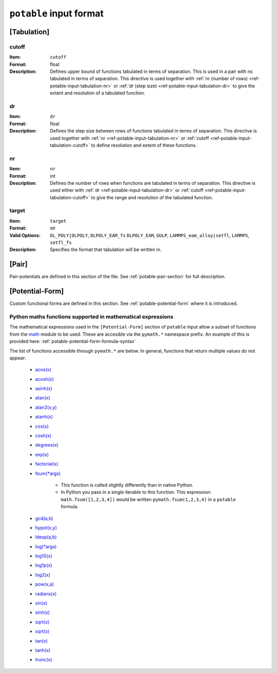 
.. _ref-potable-input-format:

************************
``potable`` input format
************************

.. _ref-potable-input-tabulation:

[Tabulation]
============

.. _ref-potable-input-tabulation-cutoff:

cutoff
------

:Item: ``cutoff``
:Format: float
:Description: Defines upper bound of functions tabulated in terms of separation. This is used in a pair with ns tabulated in terms of separation. This directive is used together with :ref:`nr (number of rows) <ref-potable-input-tabulation-nr>` or :ref:`dr  (step size) <ref-potable-input-tabulation-dr>` to give the extent and resolution of a tabulated function.


.. _ref-potable-input-tabulation-dr:

dr
--

:Item: ``dr``
:Format: float
:Description: Defines the step size between rows of functions tabulated in terms of separation. This directive is used together with :ref:`nr <ref-potable-input-tabulation-nr>` or :ref:`cutoff <ref-potable-input-tabulation-cutoff>` to define resolution and extent of these functions.


.. _ref-potable-input-tabulation-nr:

nr
--

:Item: ``nr``
:Format: int
:Description: Defines the number of rows when functions are tabulated in terms of separation. This directive is used either with :ref:`dr <ref-potable-input-tabulation-dr>` or :ref:`cutoff <ref-potable-input-tabulation-cutoff>` to give the range and resolution of the tabulated function.

.. _ref-potable-input-tabulation-target:

target
------

:Item: ``target``
:Format: str
:Valid Options: ``DL_POLY|DLPOLY``, ``DLPOLY_EAM_fs`` ``DLPOLY_EAM``, ``GULP``, ``LAMMPS_eam_alloy|setfl``, ``LAMMPS``, ``setfl_fs``
:Description: Specifies the format that tabulation will be written in.


.. _ref-potable-input-pair:

[Pair]
======

Pair-potentials are defined in this section of the file. See :ref:`potable-pair-section` for full description.

.. seealso::
  
  See also:

  * Potential-forms are parametrised in this section:
      - :ref:`list-of-potential-forms` - reference list of pre-defined potential forms.
      - Custom functions are defined in the ``[Potential-Form]`` section:

          + :ref:`potable-potential-form` - custom potential-forms are introduced here.
          + :ref:`ref-potential-form` - reference information for ``[Potential-Form]`` section.
 
  * Potential-modifiers may be used in this section:

      - :ref:`potential-modifiers` - are introduced here.
      - :ref:`list-of-potential-modifiers` - list of potential-modifiers.



[Potential-Form]
================

Custom functional forms are defined in this section. See :ref:`potable-potential-form` where it is introduced.

.. seealso::

    * The syntax used by the mathematical expressions defined in the ``[Potential-Form]`` is `defined here <http://www.partow.net/programming/exprtk/index.html>`_\ .

.. _ref-potable-input-pymath:

Python maths functions supported in mathematical expressions
------------------------------------------------------------

The mathematical expressions used in the ``[Potential-Form]`` section of ``potable`` input allow a subset of functions from the `math <https://docs.python.org/3/library/math.html>`_ module to be used. These are accesible via the ``pymath.*`` namespace prefix. An example of this is provided here: :ref:`potable-potential-form-formula-syntax`

The list of functions accessible through ``pymath.*`` are below. In general, functions that return multiple values do not appear:

    * `acos(x) <https://docs.python.org/3/library/math.html#math.acos>`_
    * `acosh(x) <https://docs.python.org/3/library/math.html#math.acosh>`_
    * `asinh(x) <https://docs.python.org/3/library/math.html#math.asinh>`_
    * `atan(x) <https://docs.python.org/3/library/math.html#math.atan>`_
    * `atan2(x,y) <https://docs.python.org/3/library/math.html#math.atan2>`_
    * `atanh(x) <https://docs.python.org/3/library/math.html#math.atanh>`_
    * `cos(x) <https://docs.python.org/3/library/math.html#math.cos>`_
    * `cosh(x) <https://docs.python.org/3/library/math.html#math.cosh>`_
    * `degrees(x) <https://docs.python.org/3/library/math.html#math.degrees>`_
    * `exp(x) <https://docs.python.org/3/library/math.html#math.exp>`_
    * `factorial(x) <https://docs.python.org/3/library/math.html#math.factorial>`_
    * `fsum(*args) <https://docs.python.org/3/library/math.html#math.fsum>`_ 

        + This function is called slightly differently than in native Python.
        + In Python you pass in a single iterable to this function. This expression: ``math.fsum([1,2,3,4])`` would be written ``pymath.fsum(1,2,3,4)`` in a ``potable`` formula.

    * `gcd(a,b) <https://docs.python.org/3/library/math.html#math.gcd>`_
    * `hypot(x,y) <https://docs.python.org/3/library/math.html#math.hypot>`_
    * `ldexp(a,b) <https://docs.python.org/3/library/math.html#math.ldexp>`_
    * `log(*args) <https://docs.python.org/3/library/math.html#math.log>`_
    * `log10(x) <https://docs.python.org/3/library/math.html#math.log10>`_
    * `log1p(x) <https://docs.python.org/3/library/math.html#math.log1p>`_
    * `log2(x) <https://docs.python.org/3/library/math.html#math.log2>`_
    * `pow(x,a) <https://docs.python.org/3/library/math.html#math.pow>`_
    * `radians(x) <https://docs.python.org/3/library/math.html#math.radians>`_
    * `sin(x) <https://docs.python.org/3/library/math.html#math.sin>`_
    * `sinh(x) <https://docs.python.org/3/library/math.html#math.sinh>`_
    * `sqrt(x) <https://docs.python.org/3/library/math.html#math.sqrt>`_
    * `sqrt(x) <https://docs.python.org/3/library/math.html#math.sqrt>`_
    * `tan(x) <https://docs.python.org/3/library/math.html#math.tan>`_
    * `tanh(x) <https://docs.python.org/3/library/math.html#math.tanh>`_
    * `trunc(x) <https://docs.python.org/3/library/math.html#math.trunc>`_